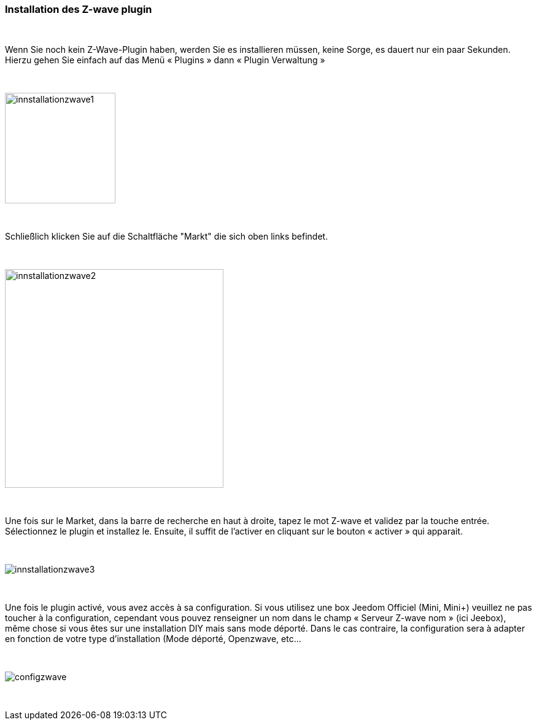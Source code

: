 :icons:
=== Installation des Z-wave plugin

{nbsp} +

Wenn Sie noch kein Z-Wave-Plugin haben, werden Sie es  installieren müssen, keine Sorge, es dauert nur ein paar Sekunden.
Hierzu gehen Sie einfach auf das Menü « Plugins » dann « Plugin Verwaltung »

{nbsp} +

image::../images/plugin/innstallationzwave1.jpg[width=180]

{nbsp} +

Schließlich klicken Sie auf die Schaltfläche "Markt" die sich oben links befindet.

{nbsp} +

image::../images/plugin/innstallationzwave2.jpg[width=356]

{nbsp} +

Une fois sur le Market, dans la barre de recherche en haut à droite, tapez le mot Z-wave et validez par la touche entrée.
Sélectionnez le plugin et installez le. Ensuite, il suffit de l’activer en cliquant sur le bouton « activer » qui apparait.

{nbsp} +

image::../images/plugin/innstallationzwave3.jpg[]

{nbsp} +

Une fois le plugin activé, vous avez accès à sa configuration. Si vous utilisez une box Jeedom Officiel (Mini, Mini+) veuillez ne pas toucher à la configuration, cependant vous pouvez renseigner un nom dans le champ « Serveur Z-wave nom » (ici Jeebox), même chose si vous êtes sur une installation DIY mais sans mode déporté.
Dans le cas contraire, la configuration sera à adapter en fonction de votre type d’installation (Mode déporté, Openzwave, etc…

{nbsp} +

image::../images/plugin/configzwave.jpg[]

{nbsp} +